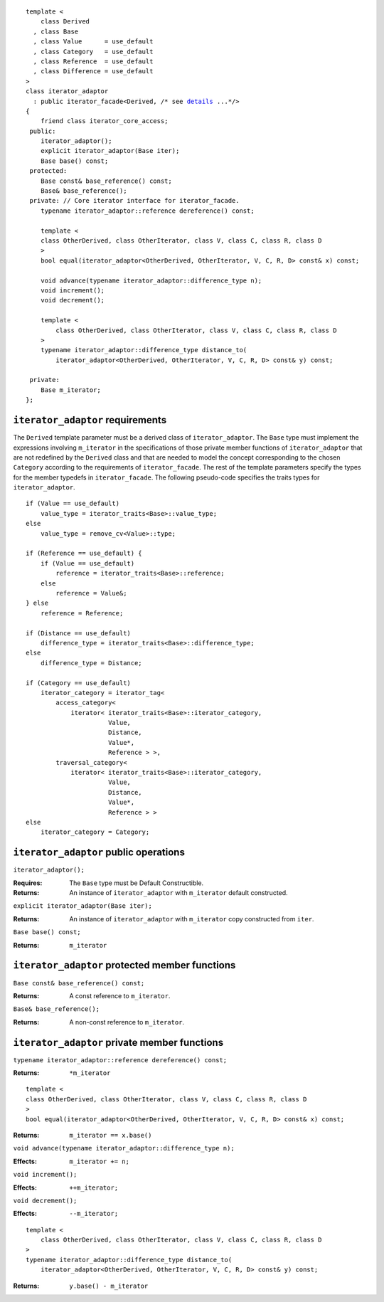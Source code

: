 .. parsed-literal::
  
  template <
      class Derived
    , class Base
    , class Value      = use_default
    , class Category   = use_default
    , class Reference  = use_default
    , class Difference = use_default
  >
  class iterator_adaptor 
    : public iterator_facade<Derived, /* see details__ ...\*/>
  {
      friend class iterator_core_access;
   public:
      iterator_adaptor();
      explicit iterator_adaptor(Base iter);
      Base base() const;
   protected:
      Base const& base_reference() const;
      Base& base_reference();
   private: // Core iterator interface for iterator_facade.  
      typename iterator_adaptor::reference dereference() const;

      template <
      class OtherDerived, class OtherIterator, class V, class C, class R, class D
      >   
      bool equal(iterator_adaptor<OtherDerived, OtherIterator, V, C, R, D> const& x) const;
  
      void advance(typename iterator_adaptor::difference_type n);
      void increment();
      void decrement();

      template <
          class OtherDerived, class OtherIterator, class V, class C, class R, class D
      >   
      typename iterator_adaptor::difference_type distance_to(
          iterator_adaptor<OtherDerived, OtherIterator, V, C, R, D> const& y) const;

   private:
      Base m_iterator;
  };

__ :

``iterator_adaptor`` requirements
---------------------------------

The ``Derived`` template parameter must be a derived class of
``iterator_adaptor``. The ``Base`` type must implement the expressions
involving ``m_iterator`` in the specifications of those private member
functions of ``iterator_adaptor`` that are not redefined by the
``Derived`` class and that are needed to model the concept
corresponding to the chosen ``Category`` according to the requirements
of ``iterator_facade``.  The rest of the template parameters specify
the types for the member typedefs in ``iterator_facade``.  The
following pseudo-code specifies the traits types for
``iterator_adaptor``.

::

    if (Value == use_default)
        value_type = iterator_traits<Base>::value_type;
    else 
        value_type = remove_cv<Value>::type;

    if (Reference == use_default) {
        if (Value == use_default)
            reference = iterator_traits<Base>::reference;
        else 
            reference = Value&;
    } else
        reference = Reference;

    if (Distance == use_default)
        difference_type = iterator_traits<Base>::difference_type;
    else
        difference_type = Distance;

    if (Category == use_default)
        iterator_category = iterator_tag< 
            access_category< 
                iterator< iterator_traits<Base>::iterator_category,
                          Value,
                          Distance,
                          Value*,
                          Reference > >,
            traversal_category<
                iterator< iterator_traits<Base>::iterator_category,
                          Value,
                          Distance,
                          Value*,
                          Reference > >
    else
        iterator_category = Category;


..  Replaced with new semantics --thw
    if (Category == use_default)
        iterator_category = iterator_traits<Base>::iterator_category;
    else
        iterator_category = Category;



``iterator_adaptor`` public operations
--------------------------------------

``iterator_adaptor();``

:Requires: The ``Base`` type must be Default Constructible.
:Returns: An instance of ``iterator_adaptor`` with 
    ``m_iterator`` default constructed.


``explicit iterator_adaptor(Base iter);``

:Returns: An instance of ``iterator_adaptor`` with
    ``m_iterator`` copy constructed from ``iter``.

``Base base() const;``

:Returns: ``m_iterator``


``iterator_adaptor`` protected member functions
-----------------------------------------------

``Base const& base_reference() const;``

:Returns: A const reference to ``m_iterator``.


``Base& base_reference();``

:Returns: A non-const reference to ``m_iterator``.


``iterator_adaptor`` private member functions
---------------------------------------------

``typename iterator_adaptor::reference dereference() const;``

:Returns: ``*m_iterator``

::

  template <
  class OtherDerived, class OtherIterator, class V, class C, class R, class D
  >   
  bool equal(iterator_adaptor<OtherDerived, OtherIterator, V, C, R, D> const& x) const;

:Returns: ``m_iterator == x.base()``


``void advance(typename iterator_adaptor::difference_type n);``

:Effects: ``m_iterator += n;``

``void increment();``

:Effects: ``++m_iterator;``

``void decrement();``

:Effects: ``--m_iterator;``

::

  template <
      class OtherDerived, class OtherIterator, class V, class C, class R, class D
  >   
  typename iterator_adaptor::difference_type distance_to(
      iterator_adaptor<OtherDerived, OtherIterator, V, C, R, D> const& y) const;

:Returns: ``y.base() - m_iterator``
